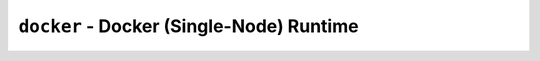``docker`` - Docker (Single-Node) Runtime
=========================================

.. autopydantic_model:: hydroplane.runtimes.docker.Settings
  :noindex:
